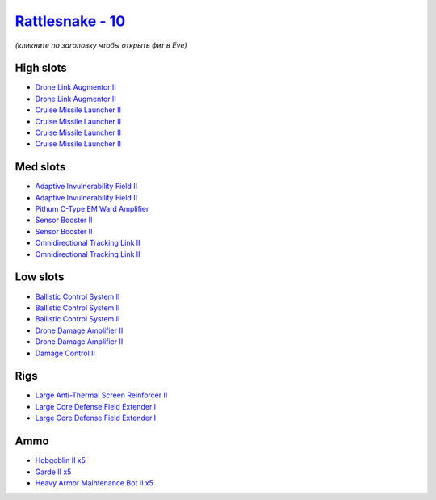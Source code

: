 .. This file is autogenerated by update-fits.py script
.. Use https://github.com/RAISA-Shield/raisa-shield.github.io/edit/source/eft/shield/10/rattlesnake.eft
.. to edit it.

`Rattlesnake - 10 <javascript:CCPEVE.showFitting('17918:2048;1:1952;2:28197;5:26088;2:2281;2:26442;1:24427;2:19215;1:28211;5:22291;3:4405;2:24438;2:2456;5:19739;4::');>`_
==========================================================================================================================================================================

*(кликните по заголовку чтобы открыть фит в Eve)*

High slots
----------

- `Drone Link Augmentor II <javascript:CCPEVE.showInfo(24427)>`_
- `Drone Link Augmentor II <javascript:CCPEVE.showInfo(24427)>`_
- `Cruise Missile Launcher II <javascript:CCPEVE.showInfo(19739)>`_
- `Cruise Missile Launcher II <javascript:CCPEVE.showInfo(19739)>`_
- `Cruise Missile Launcher II <javascript:CCPEVE.showInfo(19739)>`_
- `Cruise Missile Launcher II <javascript:CCPEVE.showInfo(19739)>`_

Med slots
---------

- `Adaptive Invulnerability Field II <javascript:CCPEVE.showInfo(2281)>`_
- `Adaptive Invulnerability Field II <javascript:CCPEVE.showInfo(2281)>`_
- `Pithum C-Type EM Ward Amplifier <javascript:CCPEVE.showInfo(19215)>`_
- `Sensor Booster II <javascript:CCPEVE.showInfo(1952)>`_
- `Sensor Booster II <javascript:CCPEVE.showInfo(1952)>`_
- `Omnidirectional Tracking Link II <javascript:CCPEVE.showInfo(24438)>`_
- `Omnidirectional Tracking Link II <javascript:CCPEVE.showInfo(24438)>`_

Low slots
---------

- `Ballistic Control System II <javascript:CCPEVE.showInfo(22291)>`_
- `Ballistic Control System II <javascript:CCPEVE.showInfo(22291)>`_
- `Ballistic Control System II <javascript:CCPEVE.showInfo(22291)>`_
- `Drone Damage Amplifier II <javascript:CCPEVE.showInfo(4405)>`_
- `Drone Damage Amplifier II <javascript:CCPEVE.showInfo(4405)>`_
- `Damage Control II <javascript:CCPEVE.showInfo(2048)>`_

Rigs
----

- `Large Anti-Thermal Screen Reinforcer II <javascript:CCPEVE.showInfo(26442)>`_
- `Large Core Defense Field Extender I <javascript:CCPEVE.showInfo(26088)>`_
- `Large Core Defense Field Extender I <javascript:CCPEVE.showInfo(26088)>`_

Ammo
----

- `Hobgoblin II x5 <javascript:CCPEVE.showInfo(2456)>`_
- `Garde II x5 <javascript:CCPEVE.showInfo(28211)>`_
- `Heavy Armor Maintenance Bot II x5 <javascript:CCPEVE.showInfo(28197)>`_

